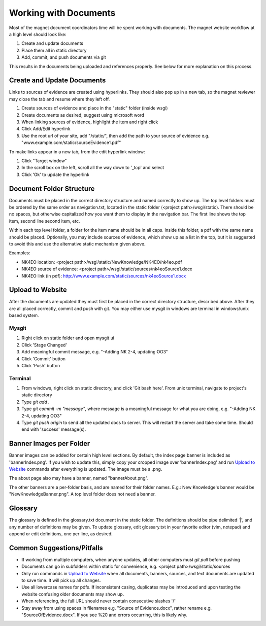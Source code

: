 .. _man-getting-started:

Working with Documents
======================

Most of the magnet document coordinators time will be spent working with
documents. The magnet website workflow at a high level should look like:

#. Create and update documents
#. Place them all in static directory
#. Add, commit, and push documents via git

This results in the documents being uploaded and references properly. See
below for more explanation on this process.

Create and Update Documents
---------------------------

Links to sources of evidence are created using hyperlinks. They should also pop
up in a new tab, so the magnet reviewer may close the tab and resume where they
left off.

#. Create sources of evidence and place in the "static" folder (inside wsgi)
#. Create documents as desired, suggest using microsoft word
#. When linking sources of evidence, highlight the item and right click
#. Click Add/Edit hyperlink
#. Use the root url of your site, add "/static/", then add the path to your
   source of evidence e.g. "www.example.com/static/sourceEvidence1.pdf"

To make links appear in a new tab, from the edit hyperlink window:

#. Click "Target window"
#. In the scroll box on the left, scroll all the way down to '_top' and select
#. Click 'Ok' to update the hyperlink

Document Folder Structure
-------------------------

Documents must be placed in the correct directory structure and named correctly
to show up. The top level folders must be ordered by the same order as
navigation.txt, located in the static folder (<project path>/wsgi/static). There should
be no spaces, but otherwise capitalized how you want them to display in the
navigation bar. The first line shows the top item, second line second item, etc.

Within each top level folder, a folder for the item name should be in all caps.
Inside this folder, a pdf with the same name should be placed. Optionally,
you may include sources of evidence, which show up as a list in the top, but it
is suggested to avoid this and use the alternative static mechanism given above.

Examples:

- NK4EO location: <project path>/wsgi/static/NewKnowledge/NK4EO/nk4eo.pdf
- NK4EO source of evidence: <project path>/wsgi/static/sources/nk4eoSource1.docx
- NK4EO link (in pdf): http://www.example.com/static/sources/nk4eoSource1.docx

Upload to Website
-----------------

After the documents are updated they must first be placed in the correct
directory structure, described above. After they are all placed correctly,
commit and push with git. You may either use mysgit in windows are terminal in
windows/unix based system.

Mysgit
~~~~~~

#. Right click on static folder and open mysgit ui
#. Click 'Stage Changed'
#. Add meaningful commit message, e.g. "-Adding NK 2-4, updating OO3"
#. Click 'Commit' button
#. Click 'Push' button

Terminal
~~~~~~~~
#. From windows, right click on static directory, and click 'Git bash here'.
   From unix terminal, navigate to project's static directory
#. Type `git add .`
#. Type `git commit -m "message"`, where message is a meaningful message for
   what you are doing, e.g. "-Adding NK 2-4, updating OO3"
#. Type `git push origin` to send all the updated docs to server. This will
   restart the server and take some time. Should end with 'success' message(s).

Banner Images per Folder
------------------------

Banner images can be added for certain high level sections. By default, the
index page banner is included as 'bannerIndex.png'. If you wish to update this,
simply copy your cropped image over 'bannerIndex.png' and run `Upload to
Website`_ commands after everything is updated. The image must be a .png.

The about page also may have a banner, named "bannerAbout.png".

The other banners are a per-folder basis, and are named for their folder
names. E.g.: New Knowledge's banner would be "NewKnowledgeBanner.png". A top
level folder does not need a banner.

Glossary
--------

The glossary is defined in the glossary.txt document in the static folder. The
definitions should be pipe delimited '|', and any number of definitions may be
given. To update glossary, edit glossary.txt in your favorite editor (vim,
notepad) and append or edit definitions, one per line, as desired.

Common Suggestions/Pitfalls
---------------------------

- If working from multiple computers, when anyone updates, all other computers
  must `git pull` before pushing
- Documents can go in subfolders within static for convenience,
  e.g. <project path>/wsgi/static/sources
- Only run commands in `Upload to Website`_ when all documents, banners, sources,
  and text documents are updated to save time. It will pick up all changes.
- Use all lowercase names for pdfs. If inconsistent casing, duplicates may be
  introduced and upon testing the website confusing older documents may show up.
- When referencing, the full URL should never contain consecutive slashes '/'
- Stay away from using spaces in filenames e.g. "Source of Evidence.docx",
  rather rename e.g. "SourceOfEvidence.docx". If you see %20 and errors
  occurring, this is likely why.
